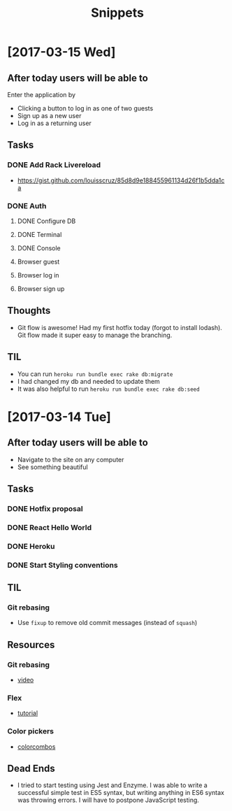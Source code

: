 #+TITLE: Snippets
* [2017-03-15 Wed]
** After today users will be able to
Enter the application by
- Clicking a button to log in as one of two guests
- Sign up as a new user
- Log in as a returning user
** Tasks
*** DONE Add Rack Livereload
CLOSED: [2017-03-15 Wed 09:26]
- https://gist.github.com/louisscruz/85d8d9e188455961134d26f1b5dda1ca
*** DONE Auth
CLOSED: [2017-03-15 Wed 23:34]
**** DONE Configure DB
CLOSED: [2017-03-15 Wed 09:59]
**** DONE Terminal
CLOSED: [2017-03-15 Wed 09:59]
**** DONE Console
CLOSED: [2017-03-15 Wed 14:38]
**** Browser guest
**** Browser log in
**** Browser sign up
** Thoughts
- Git flow is awesome! Had my first hotfix today (forgot to install lodash). Git flow made it super easy to manage the branching.
** TIL
- You can run ~heroku run bundle exec rake db:migrate~
- I had changed my db and needed to update them
- It was also helpful to run ~heroku run bundle exec rake db:seed~
* [2017-03-14 Tue]
** After today users will be able to
- Navigate to the site on any computer
- See something beautiful
** Tasks
*** DONE Hotfix proposal
CLOSED: [2017-03-14 Tue 14:42]
*** DONE React Hello World
CLOSED: [2017-03-14 Tue 16:01]
*** DONE Heroku
CLOSED: [2017-03-14 Tue 16:01]
*** DONE Start Styling conventions
CLOSED: [2017-03-14 Tue 23:03]
** TIL
*** Git rebasing
- Use ~fixup~ to remove old commit messages (instead of ~squash~)
** Resources
*** Git rebasing
- [[https://www.youtube.com/watch?v=2E23I9PzplM][video]]
*** Flex
- [[https://css-tricks.com/snippets/css/a-guide-to-flexbox/][tutorial]]
*** Color pickers
- [[http://www.colorcombos.com/][colorcombos]]
** Dead Ends
- I tried to start testing using Jest and Enzyme. I was able to write a successful simple test in ES5 syntax, but writing anything in ES6 syntax was throwing errors. I will have to postpone JavaScript testing.
